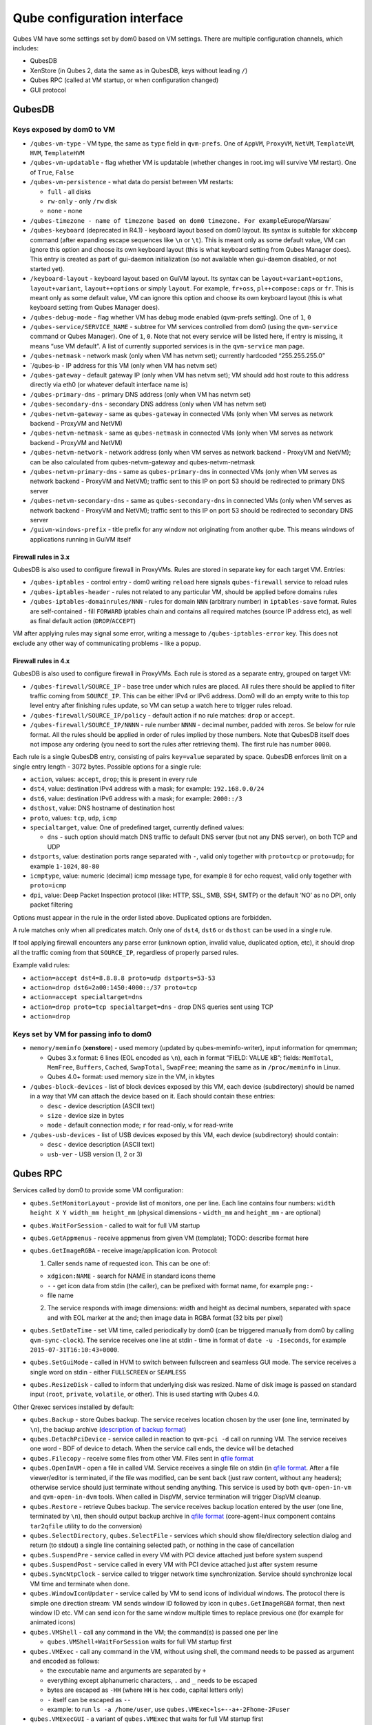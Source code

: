 ============================
Qube configuration interface
============================

Qubes VM have some settings set by dom0 based on VM settings. There are
multiple configuration channels, which includes:

-  QubesDB
-  XenStore (in Qubes 2, data the same as in QubesDB, keys without
   leading ``/``)
-  Qubes RPC (called at VM startup, or when configuration changed)
-  GUI protocol

QubesDB
=======

Keys exposed by dom0 to VM
--------------------------

-  ``/qubes-vm-type`` - VM type, the same as ``type`` field in
   ``qvm-prefs``. One of ``AppVM``, ``ProxyVM``, ``NetVM``,
   ``TemplateVM``, ``HVM``, ``TemplateHVM``
-  ``/qubes-vm-updatable`` - flag whether VM is updatable (whether
   changes in root.img will survive VM restart). One of ``True``,
   ``False``
-  ``/qubes-vm-persistence`` - what data do persist between VM restarts:

   -  ``full`` - all disks
   -  ``rw-only`` - only ``/rw`` disk
   -  ``none`` - none

-  ``/qubes-timezone - name of timezone based on dom0 timezone. For example``\ Europe/Warsaw\`
-  ``/qubes-keyboard`` (deprecated in R4.1) - keyboard layout based on
   dom0 layout. Its syntax is suitable for ``xkbcomp`` command (after
   expanding escape sequences like ``\n`` or ``\t``). This is meant only
   as some default value, VM can ignore this option and choose its own
   keyboard layout (this is what keyboard setting from Qubes Manager
   does). This entry is created as part of gui-daemon initialization (so
   not available when gui-daemon disabled, or not started yet).
-  ``/keyboard-layout`` - keyboard layout based on GuiVM layout. Its
   syntax can be ``layout+variant+options``, ``layout+variant``,
   ``layout++options`` or simply ``layout``. For example, ``fr+oss``,
   ``pl++compose:caps`` or ``fr``. This is meant only as some default
   value, VM can ignore this option and choose its own keyboard layout
   (this is what keyboard setting from Qubes Manager does).
-  ``/qubes-debug-mode`` - flag whether VM has debug mode enabled
   (qvm-prefs setting). One of ``1``, ``0``
-  ``/qubes-service/SERVICE_NAME`` - subtree for VM services controlled
   from dom0 (using the ``qvm-service`` command or Qubes Manager). One
   of ``1``, ``0``. Note that not every service will be listed here, if
   entry is missing, it means “use VM default”. A list of currently
   supported services is in the ``qvm-service`` man page.
-  ``/qubes-netmask`` - network mask (only when VM has netvm set);
   currently hardcoded “255.255.255.0”
-  \`/qubes-ip - IP address for this VM (only when VM has netvm set)
-  ``/qubes-gateway`` - default gateway IP (only when VM has netvm set);
   VM should add host route to this address directly via eth0 (or
   whatever default interface name is)
-  ``/qubes-primary-dns`` - primary DNS address (only when VM has netvm
   set)
-  ``/qubes-secondary-dns`` - secondary DNS address (only when VM has
   netvm set)
-  ``/qubes-netvm-gateway`` - same as ``qubes-gateway`` in connected VMs
   (only when VM serves as network backend - ProxyVM and NetVM)
-  ``/qubes-netvm-netmask`` - same as ``qubes-netmask`` in connected VMs
   (only when VM serves as network backend - ProxyVM and NetVM)
-  ``/qubes-netvm-network`` - network address (only when VM serves as
   network backend - ProxyVM and NetVM); can be also calculated from
   qubes-netvm-gateway and qubes-netvm-netmask
-  ``/qubes-netvm-primary-dns`` - same as ``qubes-primary-dns`` in
   connected VMs (only when VM serves as network backend - ProxyVM and
   NetVM); traffic sent to this IP on port 53 should be redirected to
   primary DNS server
-  ``/qubes-netvm-secondary-dns`` - same as ``qubes-secondary-dns`` in
   connected VMs (only when VM serves as network backend - ProxyVM and
   NetVM); traffic sent to this IP on port 53 should be redirected to
   secondary DNS server
-  ``/guivm-windows-prefix`` - title prefix for any window not
   originating from another qube. This means windows of applications
   running in GuiVM itself

Firewall rules in 3.x
~~~~~~~~~~~~~~~~~~~~~

QubesDB is also used to configure firewall in ProxyVMs. Rules are stored
in separate key for each target VM. Entries:

-  ``/qubes-iptables`` - control entry - dom0 writing ``reload`` here
   signals ``qubes-firewall`` service to reload rules
-  ``/qubes-iptables-header`` - rules not related to any particular VM,
   should be applied before domains rules
-  ``/qubes-iptables-domainrules/NNN`` - rules for domain ``NNN``
   (arbitrary number) in ``iptables-save`` format. Rules are
   self-contained - fill ``FORWARD`` iptables chain and contains all
   required matches (source IP address etc), as well as final default
   action (``DROP``/``ACCEPT``)

VM after applying rules may signal some error, writing a message to
``/qubes-iptables-error`` key. This does not exclude any other way of
communicating problems - like a popup.

Firewall rules in 4.x
~~~~~~~~~~~~~~~~~~~~~

QubesDB is also used to configure firewall in ProxyVMs. Each rule is
stored as a separate entry, grouped on target VM:

-  ``/qubes-firewall/SOURCE_IP`` - base tree under which rules are
   placed. All rules there should be applied to filter traffic coming
   from ``SOURCE_IP``. This can be either IPv4 or IPv6 address. Dom0
   will do an empty write to this top level entry after finishing rules
   update, so VM can setup a watch here to trigger rules reload.
-  ``/qubes-firewall/SOURCE_IP/policy`` - default action if no rule
   matches: ``drop`` or ``accept``.
-  ``/qubes-firewall/SOURCE_IP/NNNN`` - rule number ``NNNN`` - decimal
   number, padded with zeros. Se below for rule format. All the rules
   should be applied in order of rules implied by those numbers. Note
   that QubesDB itself does not impose any ordering (you need to sort
   the rules after retrieving them). The first rule has number ``0000``.

Each rule is a single QubesDB entry, consisting of pairs ``key=value``
separated by space. QubesDB enforces limit on a single entry length -
3072 bytes. Possible options for a single rule:

-  ``action``, values: ``accept``, ``drop``; this is present in every
   rule
-  ``dst4``, value: destination IPv4 address with a mask; for example:
   ``192.168.0.0/24``
-  ``dst6``, value: destination IPv6 address with a mask; for example:
   ``2000::/3``
-  ``dsthost``, value: DNS hostname of destination host
-  ``proto``, values: ``tcp``, ``udp``, ``icmp``
-  ``specialtarget``, value: One of predefined target, currently defined
   values:

   -  ``dns`` - such option should match DNS traffic to default DNS
      server (but not any DNS server), on both TCP and UDP

-  ``dstports``, value: destination ports range separated with ``-``,
   valid only together with ``proto=tcp`` or ``proto=udp``; for example
   ``1-1024``, ``80-80``
-  ``icmptype``, value: numeric (decimal) icmp message type, for example
   ``8`` for echo request, valid only together with ``proto=icmp``
-  ``dpi``, value: Deep Packet Inspection protocol (like: HTTP, SSL,
   SMB, SSH, SMTP) or the default ‘NO’ as no DPI, only packet filtering

Options must appear in the rule in the order listed above. Duplicated
options are forbidden.

A rule matches only when all predicates match. Only one of ``dst4``,
``dst6`` or ``dsthost`` can be used in a single rule.

If tool applying firewall encounters any parse error (unknown option,
invalid value, duplicated option, etc), it should drop all the traffic
coming from that ``SOURCE_IP``, regardless of properly parsed rules.

Example valid rules:

-  ``action=accept dst4=8.8.8.8 proto=udp dstports=53-53``
-  ``action=drop dst6=2a00:1450:4000::/37 proto=tcp``
-  ``action=accept specialtarget=dns``
-  ``action=drop proto=tcp specialtarget=dns`` - drop DNS queries sent
   using TCP
-  ``action=drop``

Keys set by VM for passing info to dom0
---------------------------------------

-  ``memory/meminfo`` (**xenstore**) - used memory (updated by
   qubes-meminfo-writer), input information for qmemman;

   -  Qubes 3.x format: 6 lines (EOL encoded as ``\n``), each in format
      “FIELD: VALUE kB”; fields: ``MemTotal``, ``MemFree``, ``Buffers``,
      ``Cached``, ``SwapTotal``, ``SwapFree``; meaning the same as in
      ``/proc/meminfo`` in Linux.
   -  Qubes 4.0+ format: used memory size in the VM, in kbytes

-  ``/qubes-block-devices`` - list of block devices exposed by this VM,
   each device (subdirectory) should be named in a way that VM can
   attach the device based on it. Each should contain these entries:

   -  ``desc`` - device description (ASCII text)
   -  ``size`` - device size in bytes
   -  ``mode`` - default connection mode; ``r`` for read-only, ``w`` for
      read-write

-  ``/qubes-usb-devices`` - list of USB devices exposed by this VM, each
   device (subdirectory) should contain:

   -  ``desc`` - device description (ASCII text)
   -  ``usb-ver`` - USB version (1, 2 or 3)

Qubes RPC
=========

Services called by dom0 to provide some VM configuration:

-  ``qubes.SetMonitorLayout`` - provide list of monitors, one per line.
   Each line contains four numbers:
   ``width height X Y width_mm height_mm`` (physical dimensions -
   ``width_mm`` and ``height_mm`` - are optional)

-  ``qubes.WaitForSession`` - called to wait for full VM startup

-  ``qubes.GetAppmenus`` - receive appmenus from given VM (template);
   TODO: describe format here

-  ``qubes.GetImageRGBA`` - receive image/application icon. Protocol:

   1. Caller sends name of requested icon. This can be one of:

   -  ``xdgicon:NAME`` - search for NAME in standard icons theme
   -  ``-`` - get icon data from stdin (the caller), can be prefixed
      with format name, for example ``png:-``
   -  file name

   2. The service responds with image dimensions: width and height as
      decimal numbers, separated with space and with EOL marker at the
      and; then image data in RGBA format (32 bits per pixel)

-  ``qubes.SetDateTime`` - set VM time, called periodically by dom0 (can
   be triggered manually from dom0 by calling ``qvm-sync-clock``). The
   service receives one line at stdin - time in format of
   ``date -u -Iseconds``, for example ``2015-07-31T16:10:43+0000``.

-  ``qubes.SetGuiMode`` - called in HVM to switch between fullscreen and
   seamless GUI mode. The service receives a single word on stdin -
   either ``FULLSCREEN`` or ``SEAMLESS``

-  ``qubes.ResizeDisk`` - called to inform that underlying disk was
   resized. Name of disk image is passed on standard input (``root``,
   ``private``, ``volatile``, or other). This is used starting with
   Qubes 4.0.

Other Qrexec services installed by default:

-  ``qubes.Backup`` - store Qubes backup. The service receives location
   chosen by the user (one line, terminated by ``\n``), the backup
   archive (`description of backup
   format </doc/BackupEmergencyRestoreV2/>`__)
-  ``qubes.DetachPciDevice`` - service called in reaction to
   ``qvm-pci -d`` call on running VM. The service receives one word -
   BDF of device to detach. When the service call ends, the device will
   be detached
-  ``qubes.Filecopy`` - receive some files from other VM. Files sent in
   `qfile format </doc/qfilecopy/>`__
-  ``qubes.OpenInVM`` - open a file in called VM. Service receives a
   single file on stdin (in `qfile format </doc/qfilecopy/>`__. After a
   file viewer/editor is terminated, if the file was modified, can be
   sent back (just raw content, without any headers); otherwise service
   should just terminate without sending anything. This service is used
   by both ``qvm-open-in-vm`` and ``qvm-open-in-dvm`` tools. When called
   in DispVM, service termination will trigger DispVM cleanup.
-  ``qubes.Restore`` - retrieve Qubes backup. The service receives
   backup location entered by the user (one line, terminated by ``\n``),
   then should output backup archive in `qfile
   format </doc/qfilecopy/>`__ (core-agent-linux component contains
   ``tar2qfile`` utility to do the conversion)
-  ``qubes.SelectDirectory``, ``qubes.SelectFile`` - services which
   should show file/directory selection dialog and return (to stdout) a
   single line containing selected path, or nothing in the case of
   cancellation
-  ``qubes.SuspendPre`` - service called in every VM with PCI device
   attached just before system suspend
-  ``qubes.SuspendPost`` - service called in every VM with PCI device
   attached just after system resume
-  ``qubes.SyncNtpClock`` - service called to trigger network time
   synchronization. Service should synchronize local VM time and
   terminate when done.
-  ``qubes.WindowIconUpdater`` - service called by VM to send icons of
   individual windows. The protocol there is simple one direction
   stream: VM sends window ID followed by icon in ``qubes.GetImageRGBA``
   format, then next window ID etc. VM can send icon for the same window
   multiple times to replace previous one (for example for animated
   icons)
-  ``qubes.VMShell`` - call any command in the VM; the command(s) is
   passed one per line

   -  ``qubes.VMShell+WaitForSession`` waits for full VM startup first

-  ``qubes.VMExec`` - call any command in the VM, without using shell,
   the command needs to be passed as argument and encoded as follows:

   -  the executable name and arguments are separated by ``+``
   -  everything except alphanumeric characters, ``.`` and ``_`` needs
      to be escaped
   -  bytes are escaped as ``-HH`` (where ``HH`` is hex code, capital
      letters only)
   -  ``-`` itself can be escaped as ``--``
   -  example: to run ``ls -a /home/user``, use
      ``qubes.VMExec+ls+--a+-2Fhome-2Fuser``

-  ``qubes.VMExecGUI`` - a variant of ``qubes.VMExec`` that waits for
   full VM startup first

Services called in GuiVM:

-  ``policy.Ask``, ``policy.Notify`` - confirmation prompt and
   notifications for Qubes RPC calls, see `qrexec-policy
   implementation </doc/qrexec-internals/#qrexec-policy-implementation>`__
   for a detailed description.

Currently Qubes still calls few tools in VM directly, not using service
abstraction. This will change in the future. Those tools are:

-  ``/usr/lib/qubes/qubes-download-dom0-updates.sh`` - script to
   download updates (or new packages to be installed) for dom0
   (``qubes-dom0-update`` tool)
-  ``date -u -Iseconds`` - called directly to retrieve time after
   calling ``qubes.SyncNtpClock`` service (``qvm-sync-clock`` tool)
-  ``nm-online -x`` - called before ``qubes.SyncNtpClock`` service call
   by ``qvm-sync-clock`` tool
-  ``resize2fs`` - called to resize filesystem on /rw partition by
   ``qvm-grow-private`` tool
-  ``gpk-update-viewer`` - called by Qubes Manager to display available
   updates in a TemplateVM
-  ``systemctl start qubes-update-check.timer`` (and similarly stop) -
   called when enabling/disabling updates checking in given VM
   (``qubes-update-check`` `qvm-service </doc/qubes-service/>`__)

Additionally, automatic tests extensively run various commands directly
in VMs. We do not plan to change that.

GUI protocol
============

GUI initialization includes passing the whole screen dimensions from
dom0 to VM. This will most likely be overwritten by
qubes.SetMonitorLayout Qubes RPC call.
